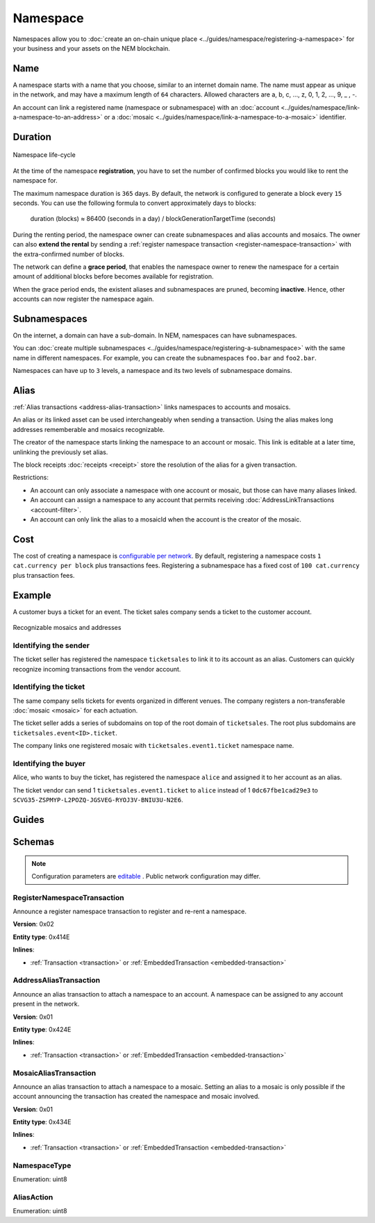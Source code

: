 #########
Namespace
#########

Namespaces allow you to :doc:`create an on-chain unique place <../guides/namespace/registering-a-namespace>` for your business and your assets on the NEM blockchain.

****
Name
****

A namespace starts with a name that you choose, similar to an internet domain name. The name must appear as unique  in the network, and may have a maximum length of ``64`` characters. Allowed characters are a, b, c, …, z, 0, 1, 2, …, 9, _ , -.

An account can link a registered name (namespace or subnamespace) with an :doc:`account <../guides/namespace/link-a-namespace-to-an-address>` or a :doc:`mosaic <../guides/namespace/link-a-namespace-to-a-mosaic>` identifier.

********
Duration
********

.. figure:: ../resources/images/diagrams/namespace-life-cycle.png
    :width: 800px
    :align: center

    Namespace life-cycle

At the time of the namespace **registration**, you have to set the number of confirmed blocks you would like to rent the namespace for.

The maximum namespace duration is ``365`` days. By default, the network is configured to generate a block every ``15`` seconds. You can use the following formula to convert approximately days to blocks:


    duration (blocks) ≈ 86400 (seconds in a day) / blockGenerationTargetTime (seconds)

During the renting period, the namespace owner can create subnamespaces and alias accounts and mosaics. The owner can also **extend the rental** by sending a :ref:`register namespace transaction <register-namespace-transaction>` with the extra-confirmed number of blocks.

The network can define a **grace period**, that enables the namespace owner to renew the namespace for a certain amount of additional blocks before becomes available for registration.

When the grace period ends, the existent aliases and subnamespaces are pruned, becoming **inactive**. Hence, other accounts can now register the namespace again.

*************
Subnamespaces
*************

On the internet, a domain can have a sub-domain. In NEM, namespaces can have subnamespaces.

You can :doc:`create multiple subnamespaces <../guides/namespace/registering-a-subnamespace>` with the same name in different namespaces. For example, you can create the subnamespaces ``foo.bar`` and ``foo2.bar``.

Namespaces can have up to ``3`` levels, a namespace and its two levels of subnamespace domains.

*****
Alias
*****

:ref:`Alias transactions <address-alias-transaction>` links namespaces to accounts and mosaics.

An alias or its linked asset can be used interchangeably when sending a transaction. Using the alias makes long addresses rememberable and mosaics recognizable.

The creator of the namespace starts linking the namespace to an account or mosaic. This link is editable at a later time, unlinking the previously set alias.

The block receipts :doc:`receipts <receipt>` store the resolution of the alias for a given transaction.

Restrictions:

- An account can only associate a namespace with one account or mosaic, but those can have many aliases linked.
- An account can assign a namespace to any account that permits receiving :doc:`AddressLinkTransactions <account-filter>`.
- An account can only link the alias to a mosaicId when the account is the creator of the mosaic.

****
Cost
****

The cost of creating a namespace is  `configurable per network <https://github.com/nemtech/catapult-server/blob/master/resources/config-network.properties>`_. By default, registering a namespace costs ``1 cat.currency per block`` plus transactions fees. Registering a subnamespace has a fixed cost of ``100 cat.currency`` plus transaction fees.

*******
Example
*******

A customer buys a ticket for an event. The ticket sales company sends a ticket to the customer account.

.. figure:: ../resources/images/examples/namespace-tickets.png
    :align: center
    :width: 500px

    Recognizable mosaics and addresses

Identifying the sender
======================

The ticket seller has registered the namespace ``ticketsales`` to link it to its account as an alias. Customers can quickly recognize incoming transactions from the vendor account.

Identifying the ticket
======================

The same company sells tickets for events organized in different venues. The company registers a non-transferable :doc:`mosaic <mosaic>` for each actuation.

The ticket seller adds a series of subdomains on top of the root domain of ``ticketsales``. The root plus subdomains are ``ticketsales.event<ID>.ticket``.

The company links one registered mosaic with ``ticketsales.event1.ticket`` namespace name.

Identifying the buyer
=====================

Alice, who wants to buy the ticket, has registered the namespace ``alice`` and assigned it to her account as an alias.

The ticket vendor can send 1 ``ticketsales.event1.ticket`` to ``alice`` instead of 1  ``0dc67fbe1cad29e3`` to ``SCVG35-ZSPMYP-L2POZQ-JGSVEG-RYOJ3V-BNIU3U-N2E6``.

******
Guides
******

.. postlist::
    :category: Namespace
    :date: %A, %B %d, %Y
    :format: {title}
    :list-style: circle
    :excerpts:
    :sort:

*******
Schemas
*******

.. note:: Configuration parameters are `editable <https://github.com/nemtech/catapult-server/blob/master/resources/config-network.properties>`_ . Public network configuration may differ.

.. _register-namespace-transaction:

RegisterNamespaceTransaction
============================

Announce a register namespace transaction to register and re-rent a namespace.

**Version**: 0x02

**Entity type**: 0x414E

**Inlines**:

* :ref:`Transaction <transaction>` or :ref:`EmbeddedTransaction <embedded-transaction>`

.. csv-table::
    :header: "Property", "Type", "Description"
    :delim: ;

    namespaceType; :ref:`NamespaceType <namespace-type>`; The type of the registered namespace.
    duration; uint64; The renting duration represents the number of confirmed blocks you would like to rent the namespace for. Duration is allowed to lie up to ``365`` days. During the renting period, it is possible to extend the rental by sending a :ref:`register namespace transaction<register-namespace-transaction>` with the extra-confirmed block to rent the namespace. When a renting period ends, the namespace will become inactive.
    parentId; uint64; If it is a subdomain, a reference to parent namespace name is required.
    namespaceId; uint64; The id of the namespace.
    namespaceNameSize; uint8; The size of the namespace name.
    name; array(bytes, namespaceNameSize); A namespace name must be unique and may have a maximum length of ``64`` characters. Allowed characters are a, b, c, ..., z, 0, 1, 2, ..., 9, _ , -.


.. _address-alias-transaction:

AddressAliasTransaction
=======================

Announce an alias transaction to attach a namespace to an account. A namespace can be assigned to any account present in the network.

**Version**: 0x01

**Entity type**: 0x424E

**Inlines**:

* :ref:`Transaction <transaction>` or :ref:`EmbeddedTransaction <embedded-transaction>`

.. csv-table::
    :header: "Property", "Type", "Description"
    :delim: ;

    aliasAction; :ref:`AliasAction <alias-action>`; The alias action.
    namespaceId; uint64; The id of the namespace that will become an alias.
    address; 25 bytes (binary); The aliased address.

.. _mosaic-alias-transaction:

MosaicAliasTransaction
======================

Announce an alias transaction to attach a namespace to a mosaic. Setting an alias to a mosaic is only possible if the account announcing the transaction has created the namespace and mosaic involved.

**Version**: 0x01

**Entity type**: 0x434E

**Inlines**:

* :ref:`Transaction <transaction>` or :ref:`EmbeddedTransaction <embedded-transaction>`

.. csv-table::
    :header: "Property", "Type", "Description"
    :delim: ;

    aliasAction; :ref:`AliasAction <alias-action>`; The alias action.
    namespaceId; uint64; The id of the namespace that will become an alias.
    mosaicId; uint64; The aliased mosaic id.

.. _namespace-type:

NamespaceType
=============

Enumeration: uint8

.. csv-table::
    :header: "Id", "Description"
    :delim: ;

    0; Root namespace.
    1; Child namespace.

.. _alias-action:

AliasAction
===========

Enumeration: uint8

.. csv-table::
    :header: "Id", "Description"
    :delim: ;

    0; Link alias.
    1; Unlink alias.
